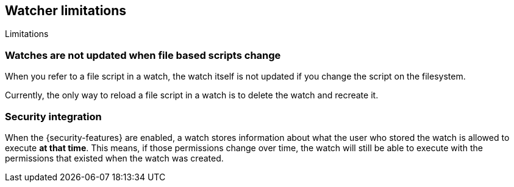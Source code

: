 [role="xpack"]
[[watcher-limitations]]
== Watcher limitations
[subs="attributes"]
++++
<titleabbrev>Limitations</titleabbrev>
++++

[discrete]
=== Watches are not updated when file based scripts change

When you refer to a file script in a watch, the watch itself is not updated
if you change the script on the filesystem.

Currently, the only way to reload a file script in a watch is to delete 
the watch and recreate it.

[discrete]
=== Security integration

When the {security-features} are enabled, a watch stores information about what
the user who stored the watch is allowed to execute **at that time**. This means,
if those permissions change over time, the watch will still be able to execute
with the permissions that existed when the watch was created.
